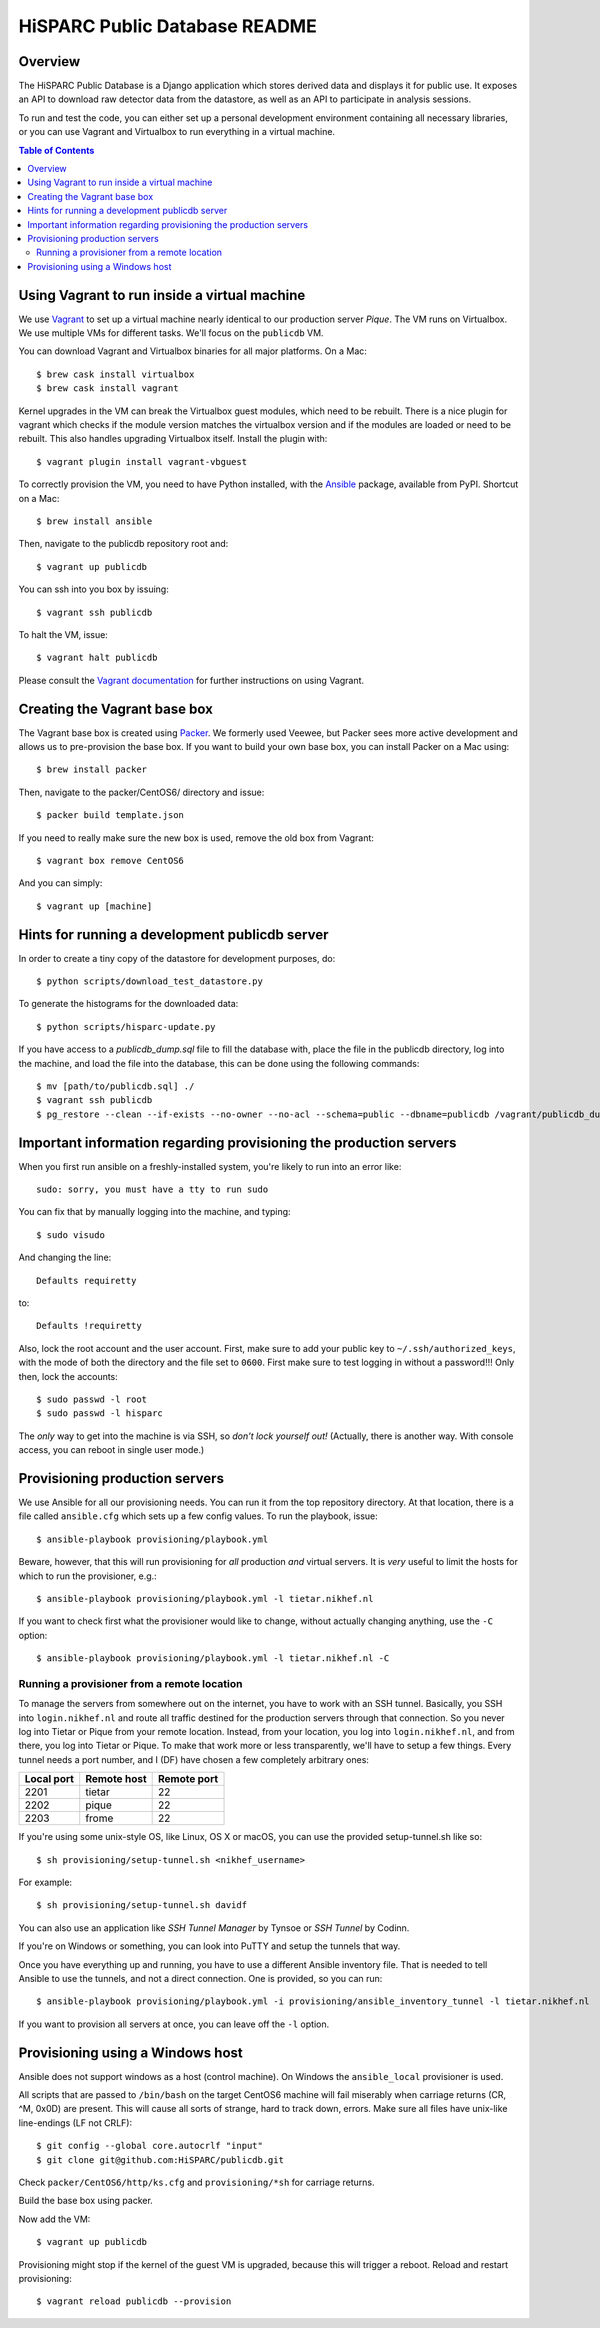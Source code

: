 HiSPARC Public Database README
==============================


.. image:: http://img.shields.io/badge/license-GPLv3-blue.svg
   :target: https://github.com/HiSPARC/publicdb/blob/master/LICENSE
.. image:: http://img.shields.io/travis/HiSPARC/publicdb/master.svg
   :target: https://travis-ci.org/HiSPARC/publicdb


Overview
--------

The HiSPARC Public Database is a Django application which stores derived
data and displays it for public use.  It exposes an API to download raw
detector data from the datastore, as well as an API to participate in
analysis sessions.

To run and test the code, you can either set up a personal development
environment containing all necessary libraries, or you can use Vagrant and
Virtualbox to run everything in a virtual machine.


.. contents:: Table of Contents
   :backlinks: none


Using Vagrant to run inside a virtual machine
---------------------------------------------

We use `Vagrant <http://www.vagrantup.com>`_ to set up a virtual machine
nearly identical to our production server *Pique*.  The VM runs on
Virtualbox.  We use multiple VMs for different tasks.  We'll focus on the ``publicdb`` VM.

You can download Vagrant and Virtualbox binaries for all
major platforms.  On a Mac::

   $ brew cask install virtualbox
   $ brew cask install vagrant

Kernel upgrades in the VM can break the Virtualbox guest modules, which
need to be rebuilt.  There is a nice plugin for vagrant which checks if
the module version matches the virtualbox version and if the modules are
loaded or need to be rebuilt.  This also handles upgrading Virtualbox
itself.  Install the plugin with::

   $ vagrant plugin install vagrant-vbguest

To correctly provision the VM, you need to have Python installed, with the
`Ansible <http://www.ansibleworks.com>`_ package, available from PyPI.
Shortcut on a Mac::

    $ brew install ansible

Then, navigate to the publicdb repository root and::

    $ vagrant up publicdb

You can ssh into you box by issuing::

    $ vagrant ssh publicdb

To halt the VM, issue::

    $ vagrant halt publicdb

Please consult the `Vagrant documentation
<https://www.vagrantup.com/docs/>`_ for further instructions on using
Vagrant.


Creating the Vagrant base box
-----------------------------

The Vagrant base box is created using `Packer <https://www.packer.io>`_.
We formerly used Veewee, but Packer sees more active development and
allows us to pre-provision the base box.  If you want to build your own
base box, you can install Packer on a Mac using::

    $ brew install packer

Then, navigate to the packer/CentOS6/ directory and issue::

    $ packer build template.json

If you need to really make sure the new box is used, remove the old box
from Vagrant::

    $ vagrant box remove CentOS6

And you can simply::

    $ vagrant up [machine]


Hints for running a development publicdb server
-----------------------------------------------

In order to create a tiny copy of the datastore for development purposes,
do::

    $ python scripts/download_test_datastore.py

To generate the histograms for the downloaded data::

    $ python scripts/hisparc-update.py

If you have access to a `publicdb_dump.sql` file to fill the database with,
place the file in the publicdb directory, log into the machine, and load the
file into the database, this can be done using the following commands::

    $ mv [path/to/publicdb.sql] ./
    $ vagrant ssh publicdb
    $ pg_restore --clean --if-exists --no-owner --no-acl --schema=public --dbname=publicdb /vagrant/publicdb_dump.sql


Important information regarding provisioning the production servers
-------------------------------------------------------------------

When you first run ansible on a freshly-installed system, you're likely to run into an error like::

   sudo: sorry, you must have a tty to run sudo

You can fix that by manually logging into the machine, and typing::

   $ sudo visudo

And changing the line::

   Defaults requiretty

to::

   Defaults !requiretty

Also, lock the root account and the user account. First, make sure to add your public key to ``~/.ssh/authorized_keys``, with the mode of both the directory and the file set to ``0600``. First make sure to test logging in without a password!!! Only then, lock the accounts::

   $ sudo passwd -l root
   $ sudo passwd -l hisparc

The *only* way to get into the machine is via SSH, so *don't lock yourself out!* (Actually, there is another way. With console access, you can reboot in single user mode.)


Provisioning production servers
-------------------------------

We use Ansible for all our provisioning needs. You can run it from the top repository directory. At that location, there is a file called ``ansible.cfg`` which sets up a few config values. To run the playbook, issue::

   $ ansible-playbook provisioning/playbook.yml

Beware, however, that this will run provisioning for *all* production *and* virtual servers. It is *very* useful to limit the hosts for which to run the provisioner, e.g.::

   $ ansible-playbook provisioning/playbook.yml -l tietar.nikhef.nl

If you want to check first what the provisioner would like to change, without actually changing anything, use the ``-C`` option::

   $ ansible-playbook provisioning/playbook.yml -l tietar.nikhef.nl -C


Running a provisioner from a remote location
^^^^^^^^^^^^^^^^^^^^^^^^^^^^^^^^^^^^^^^^^^^^

To manage the servers from somewhere out on the internet, you have to work with an SSH tunnel. Basically, you SSH into ``login.nikhef.nl`` and route all traffic destined for the production servers through that connection. So you never log into Tietar or Pique from your remote location. Instead, from your location, you log into ``login.nikhef.nl``, and from there, you log into Tietar or Pique. To make that work more or less transparently, we'll have to setup a few things. Every tunnel needs a port number, and I (DF) have chosen a few completely arbitrary ones:

==========  ===========  ===========
Local port  Remote host  Remote port
==========  ===========  ===========
2201        tietar       22
2202        pique        22
2203        frome        22
==========  ===========  ===========

If you're using some unix-style OS, like Linux, OS X or macOS, you can use the provided setup-tunnel.sh like so::

   $ sh provisioning/setup-tunnel.sh <nikhef_username>

For example::

   $ sh provisioning/setup-tunnel.sh davidf

You can also use an application like *SSH Tunnel Manager* by Tynsoe or *SSH Tunnel* by Codinn.

If you're on Windows or something, you can look into PuTTY and setup the tunnels that way.

Once you have everything up and running, you have to use a different Ansible inventory file. That is needed to tell Ansible to use the tunnels, and not a direct connection. One is provided, so you can run::

   $ ansible-playbook provisioning/playbook.yml -i provisioning/ansible_inventory_tunnel -l tietar.nikhef.nl

If you want to provision all servers at once, you can leave off the ``-l`` option.

Provisioning using a Windows host
---------------------------------

Ansible does not support windows as a host (control machine). On Windows
the ``ansible_local`` provisioner is used.

All scripts that are passed to ``/bin/bash`` on the target CentOS6 machine
will fail miserably when carriage returns (CR, ^M, 0x0D) are present. This
will cause all sorts of strange, hard to track down, errors. Make sure all
files have unix-like line-endings (LF not CRLF)::

   $ git config --global core.autocrlf "input"
   $ git clone git@github.com:HiSPARC/publicdb.git

Check ``packer/CentOS6/http/ks.cfg`` and ``provisioning/*sh`` for carriage
returns.

Build the base box using packer.

Now add the VM::

   $ vagrant up publicdb

Provisioning might stop if the kernel of the guest VM is upgraded, because
this will trigger a reboot. Reload and restart provisioning::

   $ vagrant reload publicdb --provision

